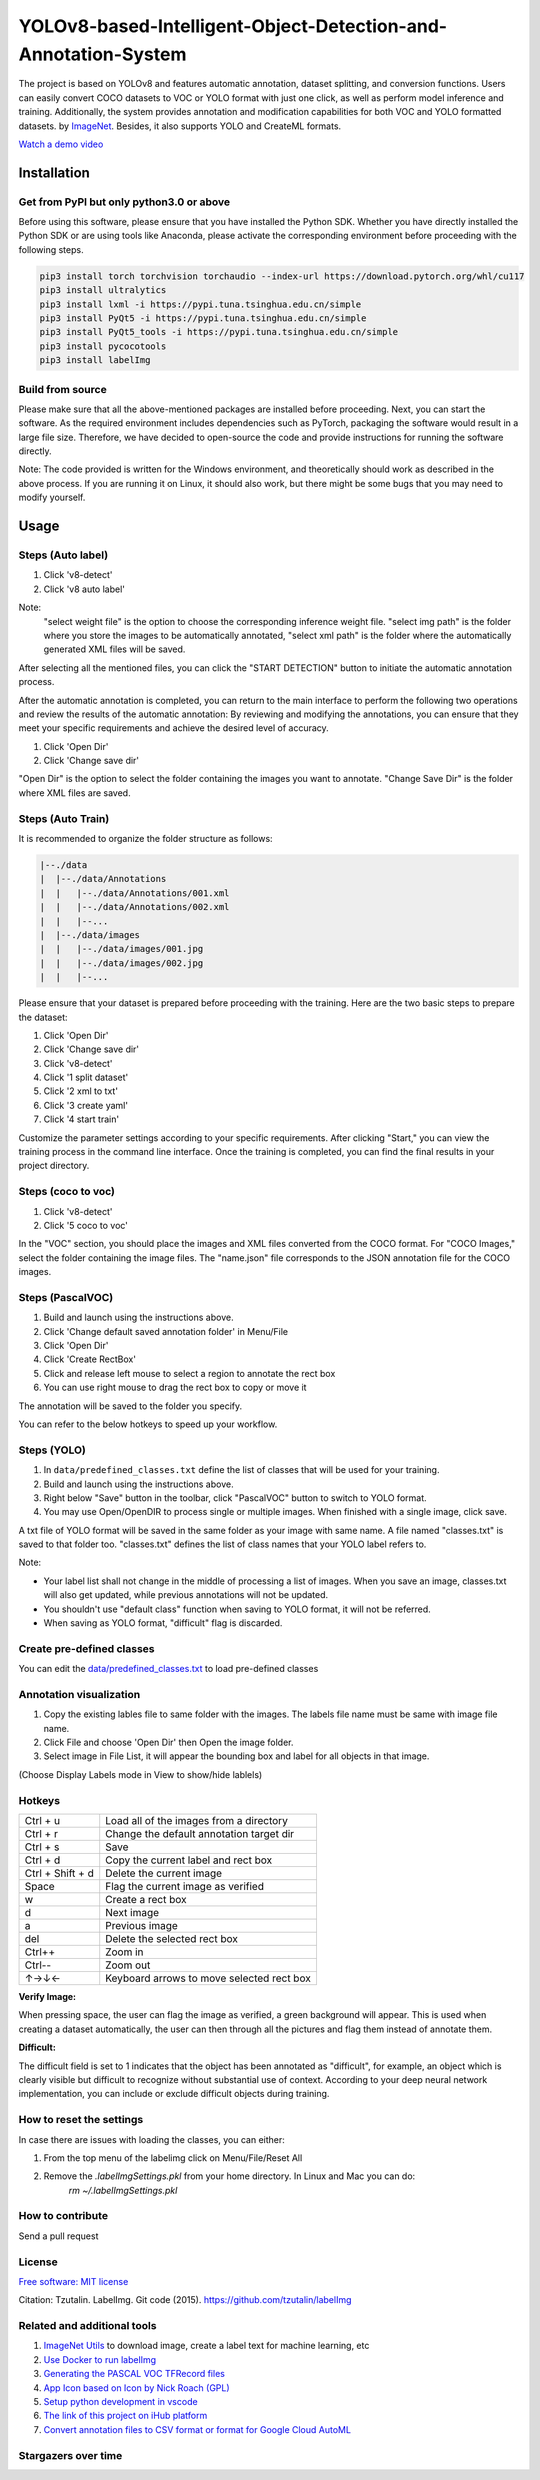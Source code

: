
YOLOv8-based-Intelligent-Object-Detection-and-Annotation-System
========

.. image:: https://img.shields.io/pypi/v/labelimg.svg
        :target: https://pypi.python.org/pypi/labelimg

.. image:: https://img.shields.io/travis/tzutalin/labelImg.svg
        :target: https://travis-ci.org/tzutalin/labelImg


The project is based on YOLOv8 and features automatic annotation, dataset splitting, and conversion functions. Users can easily convert COCO datasets to VOC or YOLO format with just one click, as well as perform model inference and training. Additionally, the system provides annotation and modification capabilities for both VOC and YOLO formatted datasets.
by `ImageNet <http://www.image-net.org/>`__.  Besides, it also supports YOLO and CreateML formats.

.. image:: https://github.com/peterpan1998/YOLOv8-based-Intelligent-Object-Detection-and-Annotation-System/blob/master/demo/demo3.jpg
     :alt: Demo Image

.. image:: https://github.com/peterpan1998/YOLOv8-based-Intelligent-Object-Detection-and-Annotation-System/blob/master/demo/demo4.jpg
     :alt: Demo Image

`Watch a demo video <https://youtu.be/p0nR2YsCY_U>`__

Installation
------------------

Get from PyPI but only python3.0 or above
~~~~~~~~~~~~~~~~~~~~~~~~~~~~~~~~~~~~~~~~~
Before using this software, please ensure that you have installed the Python SDK. Whether you have directly installed the Python SDK or are using tools like Anaconda, please activate the corresponding environment before proceeding with the following steps.

.. code:: shell

    pip3 install torch torchvision torchaudio --index-url https://download.pytorch.org/whl/cu117
    pip3 install ultralytics
    pip3 install lxml -i https://pypi.tuna.tsinghua.edu.cn/simple
    pip3 install PyQt5 -i https://pypi.tuna.tsinghua.edu.cn/simple
    pip3 install PyQt5_tools -i https://pypi.tuna.tsinghua.edu.cn/simple
    pip3 install pycocotools
    pip3 install labelImg
    


Build from source
~~~~~~~~~~~~~~~~~
Please make sure that all the above-mentioned packages are installed before proceeding. Next, you can start the software. As the required environment includes dependencies such as PyTorch, packaging the software would result in a large file size. Therefore, we have decided to open-source the code and provide instructions for running the software directly.

Note: The code provided is written for the Windows environment, and theoretically should work as described in the above process. If you are running it on Linux, it should also work, but there might be some bugs that you may need to modify yourself.

Usage
-----


Steps (Auto label)
~~~~~~~~~~~~~~~~~

1. Click 'v8-detect' 
2. Click 'v8 auto label'




.. image:: https://github.com/peterpan1998/YOLOv8-based-Intelligent-Object-Detection-and-Annotation-System/blob/master/demo/v8-annotations.png


Note: 
        "select weight file"  is the option to choose the corresponding inference weight file.
        "select img    path"  is the folder where you store the images to be automatically annotated, 
        "select xml    path"  is the folder where the automatically generated XML files will be saved.
        
After selecting all the mentioned files, you can click the "START DETECTION" button to initiate the automatic annotation process.

After the automatic annotation is completed, you can return to the main interface to perform the following two operations and review the results of the automatic annotation:
By reviewing and modifying the annotations, you can ensure that they meet your specific requirements and achieve the desired level of accuracy.

1. Click 'Open Dir'
2. Click 'Change save dir'

"Open Dir" is the option to select the folder containing the images you want to annotate.
"Change Save Dir" is the folder where XML files are saved.



Steps (Auto Train)
~~~~~~~~~~~~~~~~~
It is recommended to organize the folder structure as follows:

.. code:: shell

        |--./data
        |  |--./data/Annotations
        |  |   |--./data/Annotations/001.xml
        |  |   |--./data/Annotations/002.xml
        |  |   |--...
        |  |--./data/images
        |  |   |--./data/images/001.jpg
        |  |   |--./data/images/002.jpg
        |  |   |--...


Please ensure that your dataset is prepared before proceeding with the training. Here are the two basic steps to prepare the dataset:

1. Click 'Open Dir'
2. Click 'Change save dir'
3. Click 'v8-detect'
4. Click '1 split dataset'
5. Click '2 xml to txt'
6. Click '3 create yaml'
7. Click '4 start train'

.. image:: https://github.com/peterpan1998/YOLOv8-based-Intelligent-Object-Detection-and-Annotation-System/blob/master/demo/createyaml.png
.. image:: https://github.com/peterpan1998/YOLOv8-based-Intelligent-Object-Detection-and-Annotation-System/blob/master/demo/starttrain.png

Customize the parameter settings according to your specific requirements.
After clicking "Start," you can view the training process in the command line interface. Once the training is completed, you can find the final results in your project directory.


Steps (coco to voc)
~~~~~~~~~~~~~~~~~~~
1. Click 'v8-detect'
2. Click '5 coco to voc'

.. image:: https://github.com/peterpan1998/YOLOv8-based-Intelligent-Object-Detection-and-Annotation-System/blob/master/demo/cocotovoc.png

In the "VOC" section, you should place the images and XML files converted from the COCO format. For "COCO Images," select the folder containing the image files. The "name.json" file corresponds to the JSON annotation file for the COCO images.

Steps (PascalVOC)
~~~~~~~~~~~~~~~~~

1. Build and launch using the instructions above.
2. Click 'Change default saved annotation folder' in Menu/File
3. Click 'Open Dir'
4. Click 'Create RectBox'
5. Click and release left mouse to select a region to annotate the rect
   box
6. You can use right mouse to drag the rect box to copy or move it

The annotation will be saved to the folder you specify.

You can refer to the below hotkeys to speed up your workflow.

Steps (YOLO)
~~~~~~~~~~~~

1. In ``data/predefined_classes.txt`` define the list of classes that will be used for your training.

2. Build and launch using the instructions above.

3. Right below "Save" button in the toolbar, click "PascalVOC" button to switch to YOLO format.

4. You may use Open/OpenDIR to process single or multiple images. When finished with a single image, click save.

A txt file of YOLO format will be saved in the same folder as your image with same name. A file named "classes.txt" is saved to that folder too. "classes.txt" defines the list of class names that your YOLO label refers to.

Note:

- Your label list shall not change in the middle of processing a list of images. When you save an image, classes.txt will also get updated, while previous annotations will not be updated.

- You shouldn't use "default class" function when saving to YOLO format, it will not be referred.

- When saving as YOLO format, "difficult" flag is discarded.

Create pre-defined classes
~~~~~~~~~~~~~~~~~~~~~~~~~~

You can edit the
`data/predefined\_classes.txt <https://github.com/tzutalin/labelImg/blob/master/data/predefined_classes.txt>`__
to load pre-defined classes

Annotation visualization
~~~~~~~~~~~~~~~~~~~~~~~~

1. Copy the existing lables file to same folder with the images. The labels file name must be same with image file name.

2. Click File and choose 'Open Dir' then Open the image folder.

3. Select image in File List, it will appear the bounding box and label for all objects in that image.

(Choose Display Labels mode in View to show/hide lablels)


Hotkeys
~~~~~~~

+--------------------+--------------------------------------------+
| Ctrl + u           | Load all of the images from a directory    |
+--------------------+--------------------------------------------+
| Ctrl + r           | Change the default annotation target dir   |
+--------------------+--------------------------------------------+
| Ctrl + s           | Save                                       |
+--------------------+--------------------------------------------+
| Ctrl + d           | Copy the current label and rect box        |
+--------------------+--------------------------------------------+
| Ctrl + Shift + d   | Delete the current image                   |
+--------------------+--------------------------------------------+
| Space              | Flag the current image as verified         |
+--------------------+--------------------------------------------+
| w                  | Create a rect box                          |
+--------------------+--------------------------------------------+
| d                  | Next image                                 |
+--------------------+--------------------------------------------+
| a                  | Previous image                             |
+--------------------+--------------------------------------------+
| del                | Delete the selected rect box               |
+--------------------+--------------------------------------------+
| Ctrl++             | Zoom in                                    |
+--------------------+--------------------------------------------+
| Ctrl--             | Zoom out                                   |
+--------------------+--------------------------------------------+
| ↑→↓←               | Keyboard arrows to move selected rect box  |
+--------------------+--------------------------------------------+

**Verify Image:**

When pressing space, the user can flag the image as verified, a green background will appear.
This is used when creating a dataset automatically, the user can then through all the pictures and flag them instead of annotate them.

**Difficult:**

The difficult field is set to 1 indicates that the object has been annotated as "difficult", for example, an object which is clearly visible but difficult to recognize without substantial use of context.
According to your deep neural network implementation, you can include or exclude difficult objects during training.

How to reset the settings
~~~~~~~~~~~~~~~~~~~~~~~~~

In case there are issues with loading the classes, you can either:

1. From the top menu of the labelimg click on Menu/File/Reset All
2. Remove the `.labelImgSettings.pkl` from your home directory. In Linux and Mac you can do:
    `rm ~/.labelImgSettings.pkl`


How to contribute
~~~~~~~~~~~~~~~~~

Send a pull request

License
~~~~~~~
`Free software: MIT license <https://github.com/tzutalin/labelImg/blob/master/LICENSE>`_

Citation: Tzutalin. LabelImg. Git code (2015). https://github.com/tzutalin/labelImg

Related and additional tools
~~~~~~~~~~~~~~~~~~~~~~~~~~~~

1. `ImageNet Utils <https://github.com/tzutalin/ImageNet_Utils>`__ to
   download image, create a label text for machine learning, etc
2. `Use Docker to run labelImg <https://hub.docker.com/r/tzutalin/py2qt4>`__
3. `Generating the PASCAL VOC TFRecord files <https://github.com/tensorflow/models/blob/4f32535fe7040bb1e429ad0e3c948a492a89482d/research/object_detection/g3doc/preparing_inputs.md#generating-the-pascal-voc-tfrecord-files>`__
4. `App Icon based on Icon by Nick Roach (GPL) <https://www.elegantthemes.com/>`__
5. `Setup python development in vscode <https://tzutalin.blogspot.com/2019/04/set-up-visual-studio-code-for-python-in.html>`__
6. `The link of this project on iHub platform <https://code.ihub.org.cn/projects/260/repository/labelImg>`__
7. `Convert annotation files to CSV format or format for Google Cloud AutoML <https://github.com/tzutalin/labelImg/tree/master/tools>`__



Stargazers over time
~~~~~~~~~~~~~~~~~~~~

.. image:: https://starchart.cc/tzutalin/labelImg.svg

